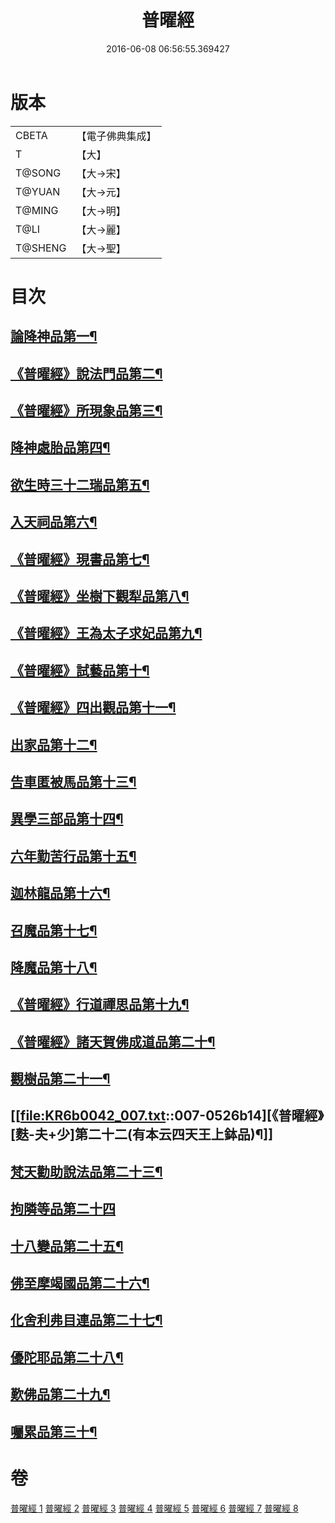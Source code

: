 #+TITLE: 普曜經 
#+DATE: 2016-06-08 06:56:55.369427

* 版本
 |     CBETA|【電子佛典集成】|
 |         T|【大】     |
 |    T@SONG|【大→宋】   |
 |    T@YUAN|【大→元】   |
 |    T@MING|【大→明】   |
 |      T@LI|【大→麗】   |
 |   T@SHENG|【大→聖】   |

* 目次
** [[file:KR6b0042_001.txt::001-0483a21][論降神品第一¶]]
** [[file:KR6b0042_001.txt::001-0486c11][《普曜經》說法門品第二¶]]
** [[file:KR6b0042_001.txt::001-0488b8][《普曜經》所現象品第三¶]]
** [[file:KR6b0042_002.txt::002-0489a18][降神處胎品第四¶]]
** [[file:KR6b0042_002.txt::002-0492c26][欲生時三十二瑞品第五¶]]
** [[file:KR6b0042_003.txt::003-0497a23][入天祠品第六¶]]
** [[file:KR6b0042_003.txt::003-0498a3][《普曜經》現書品第七¶]]
** [[file:KR6b0042_003.txt::003-0499a26][《普曜經》坐樹下觀犁品第八¶]]
** [[file:KR6b0042_003.txt::003-0500a4][《普曜經》王為太子求妃品第九¶]]
** [[file:KR6b0042_003.txt::003-0501b11][《普曜經》試藝品第十¶]]
** [[file:KR6b0042_003.txt::003-0502c16][《普曜經》四出觀品第十一¶]]
** [[file:KR6b0042_004.txt::004-0504c14][出家品第十二¶]]
** [[file:KR6b0042_004.txt::004-0506a24][告車匿被馬品第十三¶]]
** [[file:KR6b0042_005.txt::005-0510a28][異學三部品第十四¶]]
** [[file:KR6b0042_005.txt::005-0511a3][六年勤苦行品第十五¶]]
** [[file:KR6b0042_005.txt::005-0514b12][迦林龍品第十六¶]]
** [[file:KR6b0042_005.txt::005-0516c27][召魔品第十七¶]]
** [[file:KR6b0042_006.txt::006-0519a19][降魔品第十八¶]]
** [[file:KR6b0042_006.txt::006-0521c13][《普曜經》行道禪思品第十九¶]]
** [[file:KR6b0042_006.txt::006-0523a11][《普曜經》諸天賀佛成道品第二十¶]]
** [[file:KR6b0042_007.txt::007-0524c15][觀樹品第二十一¶]]
** [[file:KR6b0042_007.txt::007-0526b14][《普曜經》[麩-夫+少]第二十二(有本云四天王上鉢品)¶]]
** [[file:KR6b0042_007.txt::007-0528a28][梵天勸助說法品第二十三¶]]
** [[file:KR6b0042_007.txt::007-0530a29][拘隣等品第二十四]]
** [[file:KR6b0042_008.txt::008-0530c21][十八變品第二十五¶]]
** [[file:KR6b0042_008.txt::008-0532b8][佛至摩竭國品第二十六¶]]
** [[file:KR6b0042_008.txt::008-0533c6][化舍利弗目連品第二十七¶]]
** [[file:KR6b0042_008.txt::008-0534c6][優陀耶品第二十八¶]]
** [[file:KR6b0042_008.txt::008-0536c26][歎佛品第二十九¶]]
** [[file:KR6b0042_008.txt::008-0537c4][囑累品第三十¶]]

* 卷
[[file:KR6b0042_001.txt][普曜經 1]]
[[file:KR6b0042_002.txt][普曜經 2]]
[[file:KR6b0042_003.txt][普曜經 3]]
[[file:KR6b0042_004.txt][普曜經 4]]
[[file:KR6b0042_005.txt][普曜經 5]]
[[file:KR6b0042_006.txt][普曜經 6]]
[[file:KR6b0042_007.txt][普曜經 7]]
[[file:KR6b0042_008.txt][普曜經 8]]

